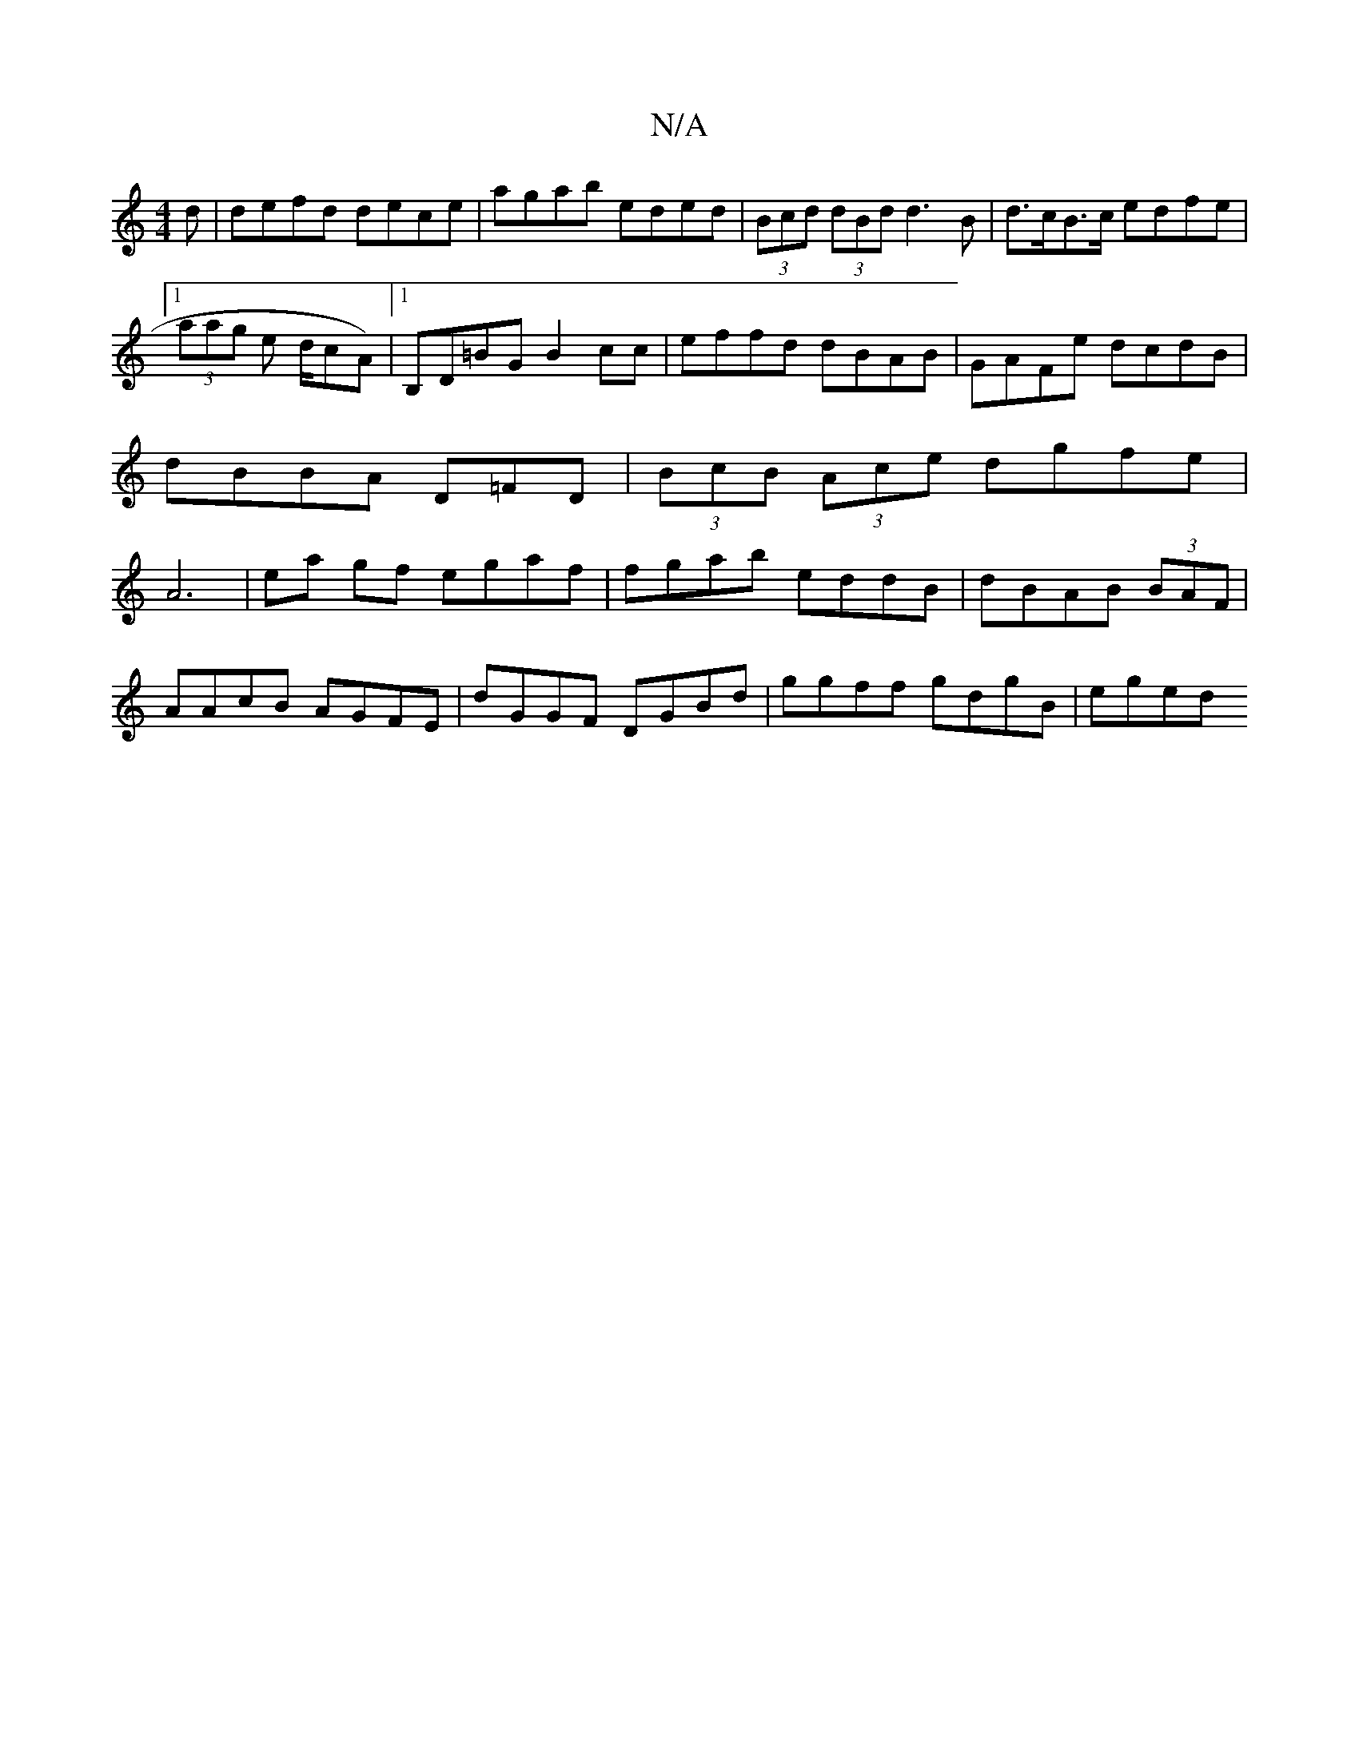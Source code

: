 X:1
T:N/A
M:4/4
R:N/A
K:Cmajor
d|defd dece|agab eded|(3Bcd (3dBd d3B|d>cB>c edfe|1 (3aag e d/cA) |1 B,D=BG B2cc|effd dBAB|GAFe dcdB|dBBA D=FD|(3BcB (3Ace dgfe|A6|ea gf egaf|fgab eddB|dBAB (3BAF |
AAcB AGFE|dGGF DGBd|ggff gdgB|eged 